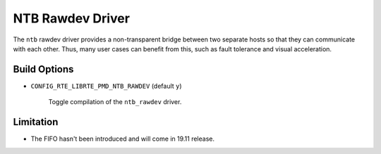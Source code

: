 ..  SPDX-License-Identifier: BSD-3-Clause
    Copyright(c) 2018 Intel Corporation.

NTB Rawdev Driver
=================

The ``ntb`` rawdev driver provides a non-transparent bridge between two
separate hosts so that they can communicate with each other. Thus, many
user cases can benefit from this, such as fault tolerance and visual
acceleration.

Build Options
-------------

- ``CONFIG_RTE_LIBRTE_PMD_NTB_RAWDEV`` (default ``y``)

   Toggle compilation of the ``ntb_rawdev`` driver.

Limitation
----------

- The FIFO hasn't been introduced and will come in 19.11 release.
